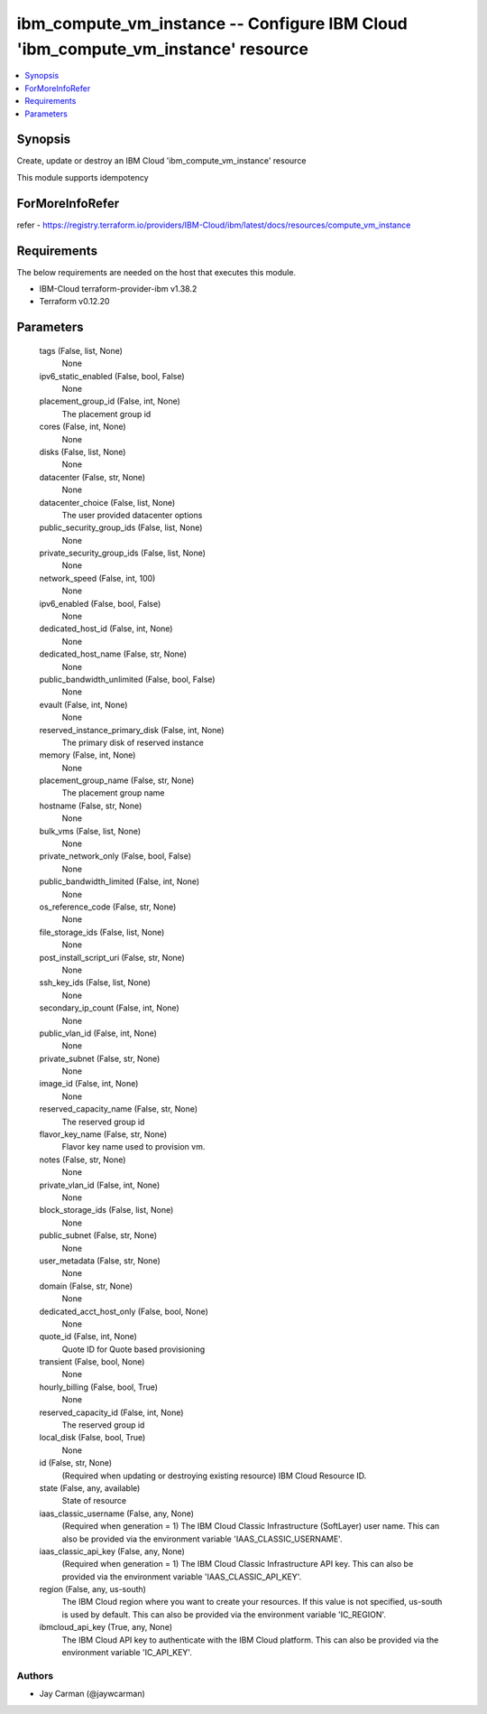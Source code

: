 
ibm_compute_vm_instance -- Configure IBM Cloud 'ibm_compute_vm_instance' resource
=================================================================================

.. contents::
   :local:
   :depth: 1


Synopsis
--------

Create, update or destroy an IBM Cloud 'ibm_compute_vm_instance' resource

This module supports idempotency


ForMoreInfoRefer
----------------
refer - https://registry.terraform.io/providers/IBM-Cloud/ibm/latest/docs/resources/compute_vm_instance

Requirements
------------
The below requirements are needed on the host that executes this module.

- IBM-Cloud terraform-provider-ibm v1.38.2
- Terraform v0.12.20



Parameters
----------

  tags (False, list, None)
    None


  ipv6_static_enabled (False, bool, False)
    None


  placement_group_id (False, int, None)
    The placement group id


  cores (False, int, None)
    None


  disks (False, list, None)
    None


  datacenter (False, str, None)
    None


  datacenter_choice (False, list, None)
    The user provided datacenter options


  public_security_group_ids (False, list, None)
    None


  private_security_group_ids (False, list, None)
    None


  network_speed (False, int, 100)
    None


  ipv6_enabled (False, bool, False)
    None


  dedicated_host_id (False, int, None)
    None


  dedicated_host_name (False, str, None)
    None


  public_bandwidth_unlimited (False, bool, False)
    None


  evault (False, int, None)
    None


  reserved_instance_primary_disk (False, int, None)
    The primary disk of reserved instance


  memory (False, int, None)
    None


  placement_group_name (False, str, None)
    The placement group name


  hostname (False, str, None)
    None


  bulk_vms (False, list, None)
    None


  private_network_only (False, bool, False)
    None


  public_bandwidth_limited (False, int, None)
    None


  os_reference_code (False, str, None)
    None


  file_storage_ids (False, list, None)
    None


  post_install_script_uri (False, str, None)
    None


  ssh_key_ids (False, list, None)
    None


  secondary_ip_count (False, int, None)
    None


  public_vlan_id (False, int, None)
    None


  private_subnet (False, str, None)
    None


  image_id (False, int, None)
    None


  reserved_capacity_name (False, str, None)
    The reserved group id


  flavor_key_name (False, str, None)
    Flavor key name used to provision vm.


  notes (False, str, None)
    None


  private_vlan_id (False, int, None)
    None


  block_storage_ids (False, list, None)
    None


  public_subnet (False, str, None)
    None


  user_metadata (False, str, None)
    None


  domain (False, str, None)
    None


  dedicated_acct_host_only (False, bool, None)
    None


  quote_id (False, int, None)
    Quote ID for Quote based provisioning


  transient (False, bool, None)
    None


  hourly_billing (False, bool, True)
    None


  reserved_capacity_id (False, int, None)
    The reserved group id


  local_disk (False, bool, True)
    None


  id (False, str, None)
    (Required when updating or destroying existing resource) IBM Cloud Resource ID.


  state (False, any, available)
    State of resource


  iaas_classic_username (False, any, None)
    (Required when generation = 1) The IBM Cloud Classic Infrastructure (SoftLayer) user name. This can also be provided via the environment variable 'IAAS_CLASSIC_USERNAME'.


  iaas_classic_api_key (False, any, None)
    (Required when generation = 1) The IBM Cloud Classic Infrastructure API key. This can also be provided via the environment variable 'IAAS_CLASSIC_API_KEY'.


  region (False, any, us-south)
    The IBM Cloud region where you want to create your resources. If this value is not specified, us-south is used by default. This can also be provided via the environment variable 'IC_REGION'.


  ibmcloud_api_key (True, any, None)
    The IBM Cloud API key to authenticate with the IBM Cloud platform. This can also be provided via the environment variable 'IC_API_KEY'.













Authors
~~~~~~~

- Jay Carman (@jaywcarman)

